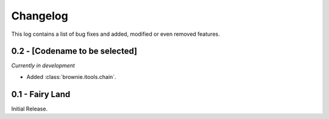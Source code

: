 Changelog
=========
This log contains a list of bug fixes and added, modified or even removed
features.

0.2 - [Codename to be selected]
-------------------------------
*Currently in development*

- Added :class:`brownie.itools.chain`.


0.1 - Fairy Land
----------------

Initial Release.
